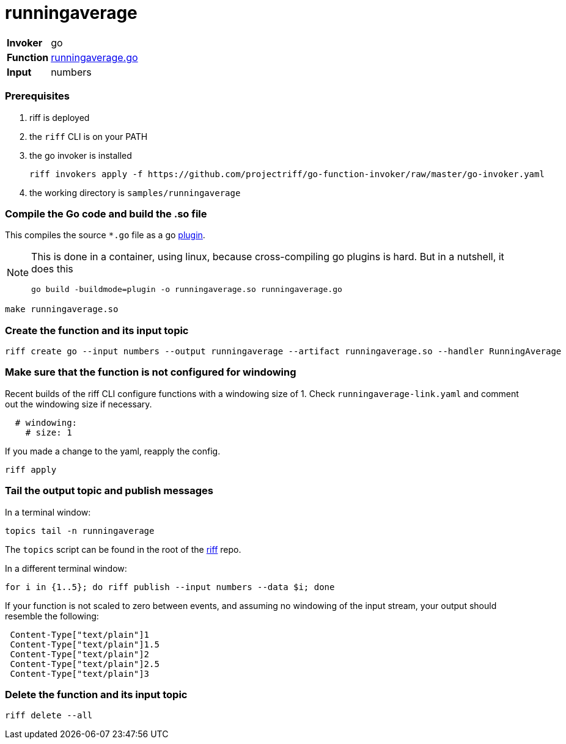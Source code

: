 = runningaverage

[horizontal]
*Invoker*:: go
*Function*:: link:runningaverage.go[runningaverage.go]
*Input*:: numbers

=== Prerequisites

1. riff is deployed
2. the `riff` CLI is on your PATH
3. the go invoker is installed

    riff invokers apply -f https://github.com/projectriff/go-function-invoker/raw/master/go-invoker.yaml

4. the working directory is `samples/runningaverage`

=== Compile the Go code and build the .so file
This compiles the source `*.go` file as a go https://golang.org/pkg/plugin/[plugin].

[NOTE]
====
This is done in a container, using linux, because cross-compiling go plugins is hard. But in a nutshell, it does this
[source, bash]
----
go build -buildmode=plugin -o runningaverage.so runningaverage.go
----
====

[source, bash]
----
make runningaverage.so
----

=== Create the function and its input topic

```
riff create go --input numbers --output runningaverage --artifact runningaverage.so --handler RunningAverage
```

=== Make sure that the function is not configured for windowing

Recent builds of the riff CLI configure functions with a windowing size of 1. Check `runningaverage-link.yaml` and comment out the windowing size if necessary.

```yaml
  # windowing:
    # size: 1
```

If you made a change to the yaml, reapply the config.

```sh
riff apply
```

=== Tail the output topic and publish messages

In a terminal window:
```
topics tail -n runningaverage
```
The `topics` script can be found in the root of the https://github.com/projectriff/riff[riff] repo.

In a different terminal window:
```
for i in {1..5}; do riff publish --input numbers --data $i; done
```

If your function is not scaled to zero between events, and assuming no windowing of the input stream, your output should resemble the following:
```
 Content-Type["text/plain"]1
 Content-Type["text/plain"]1.5
 Content-Type["text/plain"]2
 Content-Type["text/plain"]2.5
 Content-Type["text/plain"]3
```

=== Delete the function and its input topic

[source, bash]
----
riff delete --all
----
